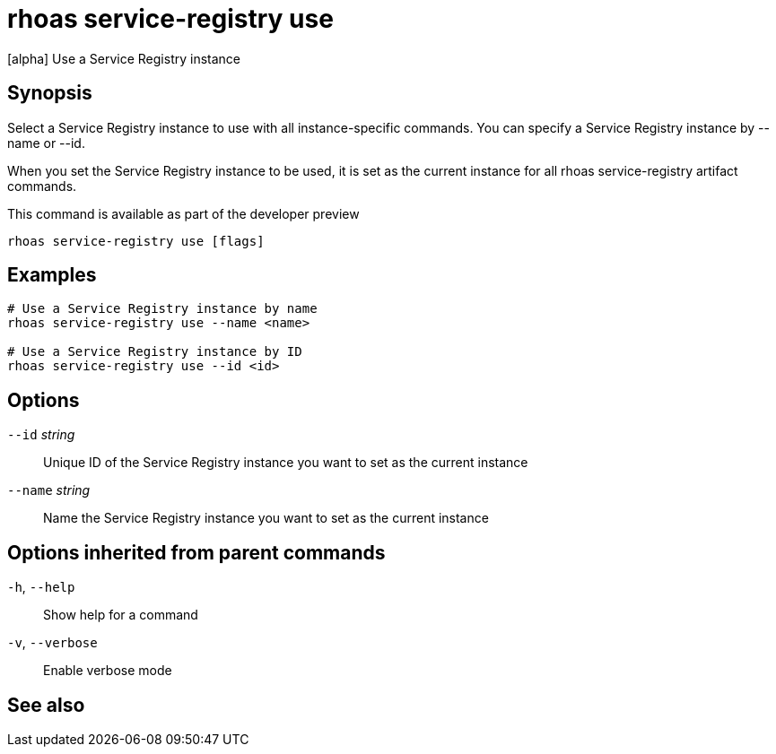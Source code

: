 ifdef::env-github,env-browser[:context: cmd]
[id='ref-rhoas-service-registry-use_{context}']
= rhoas service-registry use

[role="_abstract"]
[alpha] Use a Service Registry instance

[discrete]
== Synopsis

 
Select a Service Registry instance to use with all instance-specific commands.
You can specify a Service Registry instance by --name or --id.

When you set the Service Registry instance to be used, it is set as the current instance for all rhoas service-registry artifact commands.

This command is available as part of the developer preview


....
rhoas service-registry use [flags]
....

[discrete]
== Examples

....
# Use a Service Registry instance by name
rhoas service-registry use --name <name>

# Use a Service Registry instance by ID
rhoas service-registry use --id <id>

....

[discrete]
== Options

      `--id` _string_::     Unique ID of the Service Registry instance you want to set as the current instance
      `--name` _string_::   Name the Service Registry instance you want to set as the current instance

[discrete]
== Options inherited from parent commands

  `-h`, `--help`::      Show help for a command
  `-v`, `--verbose`::   Enable verbose mode

[discrete]
== See also


ifdef::env-github,env-browser[]
* link:rhoas_service-registry.adoc#rhoas-service-registry[rhoas service-registry]	 - [alpha] Service Registry commands
endif::[]
ifdef::pantheonenv[]
* link:{path}#ref-rhoas-service-registry_{context}[rhoas service-registry]	 - [alpha] Service Registry commands
endif::[]

